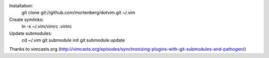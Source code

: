 Installation:
    git clone git://github.com/mortenberg/dotvim.git ~/.vim

Create symlinks:
    ln -s ~/.vim/vimrc .vimrc

Update submodules:
    cd ~/.vim
    git submodule init
    git submodule update

Thanks to vimcasts.org (http://vimcasts.org/episodes/synchronizing-plugins-with-git-submodules-and-pathogen/)
